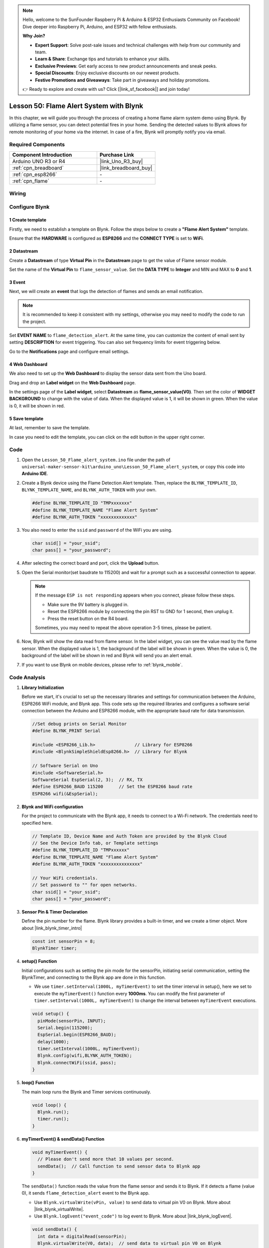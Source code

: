 .. https://github.com/sunfounder/ultimate-sensor-kit/blob/docs/docs/source/iot_project/01-iot_Flame_alert_system.rst

.. note::

    Hello, welcome to the SunFounder Raspberry Pi & Arduino & ESP32 Enthusiasts Community on Facebook! Dive deeper into Raspberry Pi, Arduino, and ESP32 with fellow enthusiasts.

    **Why Join?**

    - **Expert Support**: Solve post-sale issues and technical challenges with help from our community and team.
    - **Learn & Share**: Exchange tips and tutorials to enhance your skills.
    - **Exclusive Previews**: Get early access to new product announcements and sneak peeks.
    - **Special Discounts**: Enjoy exclusive discounts on our newest products.
    - **Festive Promotions and Giveaways**: Take part in giveaways and holiday promotions.

    👉 Ready to explore and create with us? Click [|link_sf_facebook|] and join today!

.. _uno_iot_flame:

Lesson 50: Flame Alert System with Blynk
============================================================



In this chapter, we will guide you through the process of creating a home flame alarm system demo using Blynk. By utilizing a flame sensor, you can detect potential fires in your home. Sending the detected values to Blynk allows for remote monitoring of your home via the internet. In case of a fire, Blynk will promptly notify you via email.


Required Components
---------------------------

.. list-table::
    :widths: 30 20
    :header-rows: 1

    *   - Component Introduction
        - Purchase Link

    *   - Arduino UNO R3 or R4
        - |link_Uno_R3_buy|
    *   - :ref:`cpn_breadboard`
        - |link_breadboard_buy|
    *   - :ref:`cpn_esp8266`
        - \-
    *   - :ref:`cpn_flame`
        - \-


Wiring
---------------------------

.. image:: img/Lesson_50_Iot_flame_alert_system_uno_bb.png
    :width: 100%



Configure Blynk
-----------------------------

**1 Create template**
^^^^^^^^^^^^^^^^^^^^^^^^^^^^^

Firstly, we need to establish a template on Blynk. Follow the steps below to create a **"Flame Alert System"** template. 

.. image:: img/01-create_template_1_shadow.png
    :width: 70%
    :align: center

Ensure that the **HARDWARE** is configured as **ESP8266** and the **CONNECT TYPE** is set to **WiFi**.

.. image:: img/01-create_template_2_shadow.png
    :width: 70%
    :align: center

.. raw:: html
    
    <br/>  

**2 Datastream**
^^^^^^^^^^^^^^^^^^^^^^^^^^^^^

Create a **Datastream** of type **Virtual Pin** in the **Datastream** page to get the value of Flame sensor module. 

.. image:: img/01-datastream_1_shadow.png
    :width: 90%
    :align: center

Set the name of the **Virtual Pin** to ``flame_sensor_value``. Set the **DATA TYPE** to **Integer** and MIN and MAX to **0** and **1**.

.. image:: img/01-datastream_2_shadow.png
    :width: 90%
    :align: center

.. raw:: html
    
    <br/> 

**3 Event**
^^^^^^^^^^^^^^^^^^^^^^^^^^^^^

Next, we will create an **event** that logs the detection of flames and sends an email notification.

.. image:: img/01-event_1_shadow.png
    :width: 80%
    :align: center

.. note::
    It is recommended to keep it consistent with my settings, otherwise you may need to modify the code to run the project.

Set **EVENT NAME** to ``flame_detection_alert``. At the same time, you can customize the content of email sent by setting **DESCRIPTION** for event triggering. You can also set frequency limits for event triggering below.

.. image:: img/01-event_2_shadow.png
    :width: 80%
    :align: center

Go to the **Notifications** page and configure email settings.

.. image:: img/01-event_3_shadow.png
    :width: 80%
    :align: center

.. raw:: html
    
    <br/> 

**4 Web Dashboard**
^^^^^^^^^^^^^^^^^^^^^^^^^^^^^

We also need to set up the **Web Dashboard** to display the sensor data sent from the Uno board.

Drag and drop an **Label widget** on the **Web Dashboard** page.

.. image:: img/01-web_dashboard_1_shadow.png
    :width: 100%
    :align: center

In the settings page of the **Label widget**, select **Datastream** as **flame_sensor_value(V0)**. Then set the color of **WIDGET BACKGROUND** to change with the value of data. When the displayed value is 1, it will be shown in green. When the value is 0, it will be shown in red.

.. image:: img/01-web_dashboard_2_shadow.png
    :width: 100%
    :align: center

.. image:: img/01-web_dashboard_3_shadow.png
    :width: 100%
    :align: center

.. raw:: html
    
    <br/> 

**5 Save template**
^^^^^^^^^^^^^^^^^^^^^^^^^^^^^

At last, remember to save the template.

.. image:: img/01-save_template_shadow.png
    :width: 70%
    :align: center

In case you need to edit the template, you can click on the edit button in the upper right corner.

.. image:: img/01-save_template_2_shadow.png
    :width: 70%
    :align: center

.. raw:: html
    
    <br/> 


Code
----------------------- 

#. Open the ``Lesson_50_Flame_alert_system.ino`` file under the path of ``universal-maker-sensor-kit\arduino_uno\Lesson_50_Flame_alert_system``, or copy this code into **Arduino IDE**.


   .. raw:: html
       
       <iframe src=https://create.arduino.cc/editor/sunfounder01/ef829dd7-337d-475d-908b-d118c6a93eef/preview?embed style="height:510px;width:100%;margin:10px 0" frameborder=0></iframe>

#. Create a Blynk device using the Flame Detection Alert template. Then, replace the ``BLYNK_TEMPLATE_ID``, ``BLYNK_TEMPLATE_NAME``, and ``BLYNK_AUTH_TOKEN`` with your own. 

   .. code-block:: arduino
    
      #define BLYNK_TEMPLATE_ID "TMPxxxxxxx"
      #define BLYNK_TEMPLATE_NAME "Flame Alert System"
      #define BLYNK_AUTH_TOKEN "xxxxxxxxxxxxx"
   
   .. image:: img/01-create_device_1_shadow.png
    :width: 80%
    :align: center

   .. image:: img/01-create_device_2_shadow.png
    :width: 80%
    :align: center

   .. image:: img/01-create_device_3_shadow.png
    :width: 80%
    :align: center

   .. image:: img/01-create_device_4_shadow.png
    :width: 80%
    :align: center

#. You also need to enter the ``ssid`` and ``password`` of the WiFi you are using. 

   .. code-block:: arduino

    char ssid[] = "your_ssid";
    char pass[] = "your_password";

#. After selecting the correct board and port, click the **Upload** button.

#. Open the Serial monitor(set baudrate to 115200) and wait for a prompt such as a successful connection to appear.

   .. image:: img/01-ready_1_shadow.png
    :width: 80%
    :align: center

   .. note::

       If the message ``ESP is not responding`` appears when you connect, please follow these steps.

       * Make sure the 9V battery is plugged in.
       * Reset the ESP8266 module by connecting the pin RST to GND for 1 second, then unplug it.
       * Press the reset button on the R4 board.

       Sometimes, you may need to repeat the above operation 3-5 times, please be patient.

#. Now, Blynk will show the data read from flame sensor. In the label widget, you can see the value read by the flame sensor. When the displayed value is 1, the background of the label will be shown in green. When the value is 0, the background of the label will be shown in red and Blynk will send you an alert email.
   
   .. image:: img/01-ready_2_shadow.png
    :width: 80%
    :align: center

#. If you want to use Blynk on mobile devices, please refer to :ref:`blynk_mobile`.

Code Analysis
---------------------------

1. **Library Initialization**

   Before we start, it's crucial to set up the necessary libraries and settings for communication between the Arduino, ESP8266 WiFi module, and Blynk app. This code sets up the required libraries and configures a software serial connection between the Arduino and ESP8266 module, with the appropriate baud rate for data transmission.
   
   .. code-block:: arduino
   
       //Set debug prints on Serial Monitor
       #define BLYNK_PRINT Serial
   
       #include <ESP8266_Lib.h>               // Library for ESP8266
       #include <BlynkSimpleShieldEsp8266.h>  // Library for Blynk
   
       // Software Serial on Uno
       #include <SoftwareSerial.h>
       SoftwareSerial EspSerial(2, 3);  // RX, TX
       #define ESP8266_BAUD 115200      // Set the ESP8266 baud rate
       ESP8266 wifi(&EspSerial);

2. **Blynk and WiFi configuration**

   For the project to communicate with the Blynk app, it needs to connect to a Wi-Fi network. The credentials need to specified here.
   
   .. code-block:: arduino

      // Template ID, Device Name and Auth Token are provided by the Blynk Cloud
      // See the Device Info tab, or Template settings
      #define BLYNK_TEMPLATE_ID "TMPxxxxxx"
      #define BLYNK_TEMPLATE_NAME "Flame Alert System"
      #define BLYNK_AUTH_TOKEN "xxxxxxxxxxxxxxx" 
      
      // Your WiFi credentials.
      // Set password to "" for open networks.
      char ssid[] = "your_ssid";
      char pass[] = "your_password";

3. **Sensor Pin & Timer Declaration**

   Define the pin number for the flame.
   Blynk library provides a built-in timer, and we create a timer object. More about |link_blynk_timer_intro| 

   .. code-block:: arduino

       const int sensorPin = 8;
       BlynkTimer timer;

4. **setup() Function**

   Initial configurations such as setting the pin mode for the sensorPin, initiating serial communication, setting the BlynkTimer, and connecting to the Blynk app are done in this function.

   - We use ``timer.setInterval(1000L, myTimerEvent)`` to set the timer interval in setup(), here we set to execute the ``myTimerEvent()`` function every **1000ms**. You can modify the first parameter of ``timer.setInterval(1000L, myTimerEvent)`` to change the interval between ``myTimerEvent`` executions.

   .. raw:: html
    
    <br/> 

   .. code-block:: arduino

       void setup() {
         pinMode(sensorPin, INPUT);
         Serial.begin(115200);
         EspSerial.begin(ESP8266_BAUD);
         delay(1000);
         timer.setInterval(1000L, myTimerEvent);
         Blynk.config(wifi,BLYNK_AUTH_TOKEN);
         Blynk.connectWiFi(ssid, pass);
       }

5. **loop() Function**

   The main loop runs the Blynk and Timer services continuously.

   .. code-block:: arduino

       void loop() {
         Blynk.run();
         timer.run();
       }

6. **myTimerEvent() & sendData() Function**

   

   .. code-block:: arduino
 
       void myTimerEvent() {
         // Please don't send more that 10 values per second.
         sendData();  // Call function to send sensor data to Blynk app
       }

   The ``sendData()`` function reads the value from the flame sensor and sends it to Blynk. If it detects a flame (value 0), it sends ``flame_detection_alert`` event to the Blynk app.

   - Use ``Blynk.virtualWrite(vPin, value)`` to send data to virtual pin V0 on Blynk. More about |link_blynk_virtualWrite|.

   - Use ``Blynk.logEvent("event_code")`` to log event to Blynk. More about |link_blynk_logEvent|.

   .. raw:: html
    
    <br/> 

   .. code-block:: arduino
       
      void sendData() {
        int data = digitalRead(sensorPin);
        Blynk.virtualWrite(V0, data);  // send data to virtual pin V0 on Blynk
        Serial.print("flame:");
        Serial.println(data);  // Print flame status on Serial Monitor
        if (data == 0) {
          Blynk.logEvent("flame_alert");  // log flame alert event if sensor detects flame
        }
      }

**Reference**

- |link_blynk_doc|
- |link_blynk_quickstart| 
- |link_blynk_virtualWrite|
- |link_blynk_logEvent|
- |link_blynk_timer_intro|